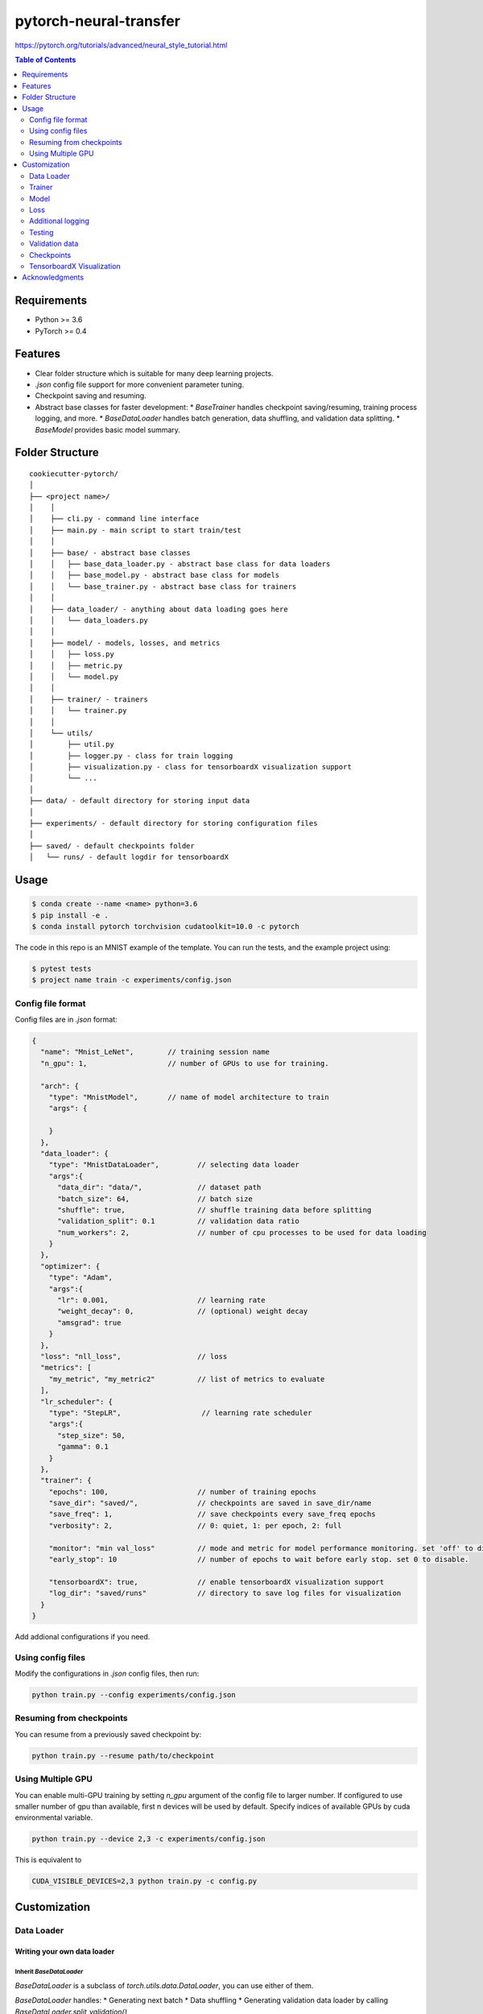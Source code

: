 =======================
pytorch-neural-transfer
=======================
https://pytorch.org/tutorials/advanced/neural_style_tutorial.html

.. contents:: Table of Contents
   :depth: 2

Requirements
============
* Python >= 3.6
* PyTorch >= 0.4

Features
========
* Clear folder structure which is suitable for many deep learning projects.
* `.json` config file support for more convenient parameter tuning.
* Checkpoint saving and resuming.
* Abstract base classes for faster development:
  * `BaseTrainer` handles checkpoint saving/resuming, training process logging, and more.
  * `BaseDataLoader` handles batch generation, data shuffling, and validation data splitting.
  * `BaseModel` provides basic model summary.

Folder Structure
================

::

  cookiecutter-pytorch/
  │
  ├── <project name>/
  │    │
  │    ├── cli.py - command line interface
  │    ├── main.py - main script to start train/test
  │    │
  │    ├── base/ - abstract base classes
  │    │   ├── base_data_loader.py - abstract base class for data loaders
  │    │   ├── base_model.py - abstract base class for models
  │    │   └── base_trainer.py - abstract base class for trainers
  │    │
  │    ├── data_loader/ - anything about data loading goes here
  │    │   └── data_loaders.py
  │    │
  │    ├── model/ - models, losses, and metrics
  │    │   ├── loss.py
  │    │   ├── metric.py
  │    │   └── model.py
  │    │
  │    ├── trainer/ - trainers
  │    │   └── trainer.py
  │    │
  │    └── utils/
  │        ├── util.py
  │        ├── logger.py - class for train logging
  │        ├── visualization.py - class for tensorboardX visualization support
  │        └── ...
  │
  ├── data/ - default directory for storing input data
  │
  ├── experiments/ - default directory for storing configuration files
  │
  ├── saved/ - default checkpoints folder
  │   └── runs/ - default logdir for tensorboardX


Usage
=====

.. code-block:: bash

  $ conda create --name <name> python=3.6
  $ pip install -e .
  $ conda install pytorch torchvision cudatoolkit=10.0 -c pytorch

The code in this repo is an MNIST example of the template. You can run the tests,
and the example project using:

.. code-block:: bash

  $ pytest tests
  $ project name train -c experiments/config.json

Config file format
------------------
Config files are in `.json` format:

.. code-block:: HTML

  {
    "name": "Mnist_LeNet",        // training session name
    "n_gpu": 1,                   // number of GPUs to use for training.

    "arch": {
      "type": "MnistModel",       // name of model architecture to train
      "args": {

      }
    },
    "data_loader": {
      "type": "MnistDataLoader",         // selecting data loader
      "args":{
        "data_dir": "data/",             // dataset path
        "batch_size": 64,                // batch size
        "shuffle": true,                 // shuffle training data before splitting
        "validation_split": 0.1          // validation data ratio
        "num_workers": 2,                // number of cpu processes to be used for data loading
      }
    },
    "optimizer": {
      "type": "Adam",
      "args":{
        "lr": 0.001,                     // learning rate
        "weight_decay": 0,               // (optional) weight decay
        "amsgrad": true
      }
    },
    "loss": "nll_loss",                  // loss
    "metrics": [
      "my_metric", "my_metric2"          // list of metrics to evaluate
    ],
    "lr_scheduler": {
      "type": "StepLR",                   // learning rate scheduler
      "args":{
        "step_size": 50,
        "gamma": 0.1
      }
    },
    "trainer": {
      "epochs": 100,                     // number of training epochs
      "save_dir": "saved/",              // checkpoints are saved in save_dir/name
      "save_freq": 1,                    // save checkpoints every save_freq epochs
      "verbosity": 2,                    // 0: quiet, 1: per epoch, 2: full

      "monitor": "min val_loss"          // mode and metric for model performance monitoring. set 'off' to disable.
      "early_stop": 10	                 // number of epochs to wait before early stop. set 0 to disable.

      "tensorboardX": true,              // enable tensorboardX visualization support
      "log_dir": "saved/runs"            // directory to save log files for visualization
    }
  }

Add addional configurations if you need.

Using config files
------------------
Modify the configurations in `.json` config files, then run:

.. code-block:: shell

  python train.py --config experiments/config.json

Resuming from checkpoints
-------------------------
You can resume from a previously saved checkpoint by:

.. code-block:: shell

  python train.py --resume path/to/checkpoint


Using Multiple GPU
------------------
You can enable multi-GPU training by setting `n_gpu` argument of the config file to larger number.
If configured to use smaller number of gpu than available, first n devices will be used by default.
Specify indices of available GPUs by cuda environmental variable.

.. code-block:: shell

  python train.py --device 2,3 -c experiments/config.json

This is equivalent to

.. code-block:: shell

  CUDA_VISIBLE_DEVICES=2,3 python train.py -c config.py


Customization
=============

Data Loader
-----------

Writing your own data loader
~~~~~~~~~~~~~~~~~~~~~~~~~~~~

Inherit `BaseDataLoader`
^^^^^^^^^^^^^^^^^^^^^^^^
`BaseDataLoader` is a subclass of `torch.utils.data.DataLoader`, you can use either of them.

`BaseDataLoader` handles:
* Generating next batch
* Data shuffling
* Generating validation data loader by calling
`BaseDataLoader.split_validation()`

DataLoader Usage
~~~~~~~~~~~~~~~~
`BaseDataLoader` is an iterator, to iterate through batches:

.. code-block:: python

  for batch_idx, (x_batch, y_batch) in data_loader:
      pass

Example
~~~~~~~
Please refer to `data_loader/data_loaders.py` for an MNIST data loading example.

Trainer
-------

Writing your own trainer
~~~~~~~~~~~~~~~~~~~~~~~~

Inherit `BaseTrainer`
^^^^^^^^^^^^^^^^^^^^^

`BaseTrainer` handles:
1. Training process logging
2. Checkpoint saving
3. Checkpoint resuming
4. Reconfigurable performance monitoring for saving current best model, and early stop training.

  1. If config `monitor` is set to `max val_accuracy`, which means then the trainer will save a
      checkpoint `model_best.pth` when `validation accuracy` of epoch replaces current `maximum`.
  2. If config `early_stop` is set, training will be automatically terminated when model
      performance does not improve for given number of epochs. This feature can be turned off by
      passing 0 to the `early_stop` option, or just deleting the line of config.

Implementing abstract methods
^^^^^^^^^^^^^^^^^^^^^^^^^^^^^

You need to implement `_train_epoch()` for your training process, if you need validation then
you can implement `_valid_epoch()` as in `trainer/trainer.py`

Example
~~~~~~~
Please refer to `trainer/trainer.py` for MNIST training.

Model
-----

Writing your own model
~~~~~~~~~~~~~~~~~~~~~~

Inherit `BaseModel`
^^^^^^^^^^^^^^^^^^^
`BaseModel` handles:
  * Inherited from `torch.nn.Module`
  * `__str__`: Modify native `print` function to prints the number of trainable parameters.

Implementing abstract methods
^^^^^^^^^^^^^^^^^^^^^^^^^^^^^
Implement the foward pass method `forward()`

Example
~~~~~~~
Please refer to `model/model.py` for a LeNet example.

Loss
----
Custom loss functions can be implemented in 'model/loss.py'. Use them by changing the name given in
"loss" in config file, to corresponding name.

Metrics
~~~~~~~
Metric functions are located in `model/metric.py`.

You can monitor multiple metrics by providing a list in the configuration file, eg.

.. code-block:: HTML

  "metrics": ["my_metric", "my_metric2"]


Additional logging
------------------
If you have additional information to be logged, in `_train_epoch()` of your trainer class, merge
them with `log` as shown below before returning:

.. code-block:: python

  additional_log = {"gradient_norm": g, "sensitivity": s}
  log = {**log, **additional_log}
  return log

Testing
-------
You can test trained model by running `test.py` passing path to the trained checkpoint by `--resume`
argument.

Validation data
---------------
To split validation data from a data loader, call `BaseDataLoader.split_validation()`, it will
return a validation data loader, with the number of samples according to the specified ratio in your
config file.

**Note**: the `split_validation()` method will modify the original data loader
**Note**: `split_validation()` will return `None` if `"validation_split"` is set to `0`

Checkpoints
-----------
You can specify the name of the training session in config files:

.. code-block:: HTML

  "name": "MNIST_LeNet"


The checkpoints will be saved in `save_dir/name/timestamp/checkpoint_epoch_n`, with timestamp in
mmdd_HHMMSS format.

A copy of config file will be saved in the same folder.

**Note**: checkpoints contain:

.. code-block:: python

  {
    'arch': arch,
    'epoch': epoch,
    'state_dict': self.model.state_dict(),
    'optimizer': self.optimizer.state_dict(),
    'monitor_best': self.mnt_best,
    'config': self.config
  }


TensorboardX Visualization
--------------------------
This template supports `<https://github.com/lanpa/tensorboardX>`_ visualization.
* **TensorboardX Usage**

1. **Install**

    Follow installation guide in `<https://github.com/lanpa/tensorboardX>`_

2. **Run training**

    Set `tensorboardX` option in config file true.

3. **Open tensorboard server**

    Type `tensorboard --logdir saved/runs/` at the project root, then server will open at
    `http://localhost:6006`

By default, values of loss and metrics specified in config file, input images, and histogram of
model parameters will be logged. If you need more visualizations, use `add_scalar('tag', data)`,
`add_image('tag', image)`, etc in the `trainer._train_epoch` method. `add_something()` methods in
this template are basically wrappers for those of `tensorboardX.SummaryWriter` module.

**Note**: You don't have to specify current steps, since `WriterTensorboardX` class defined at
`logger/visualization.py` will track current steps.

Acknowledgments
===============
This template is inspired by

  1. `<https://github.com/victoresque/pytorch-template>`_
  2. `<https://github.com/daemonslayer/cookiecutter-pytorch>`_
